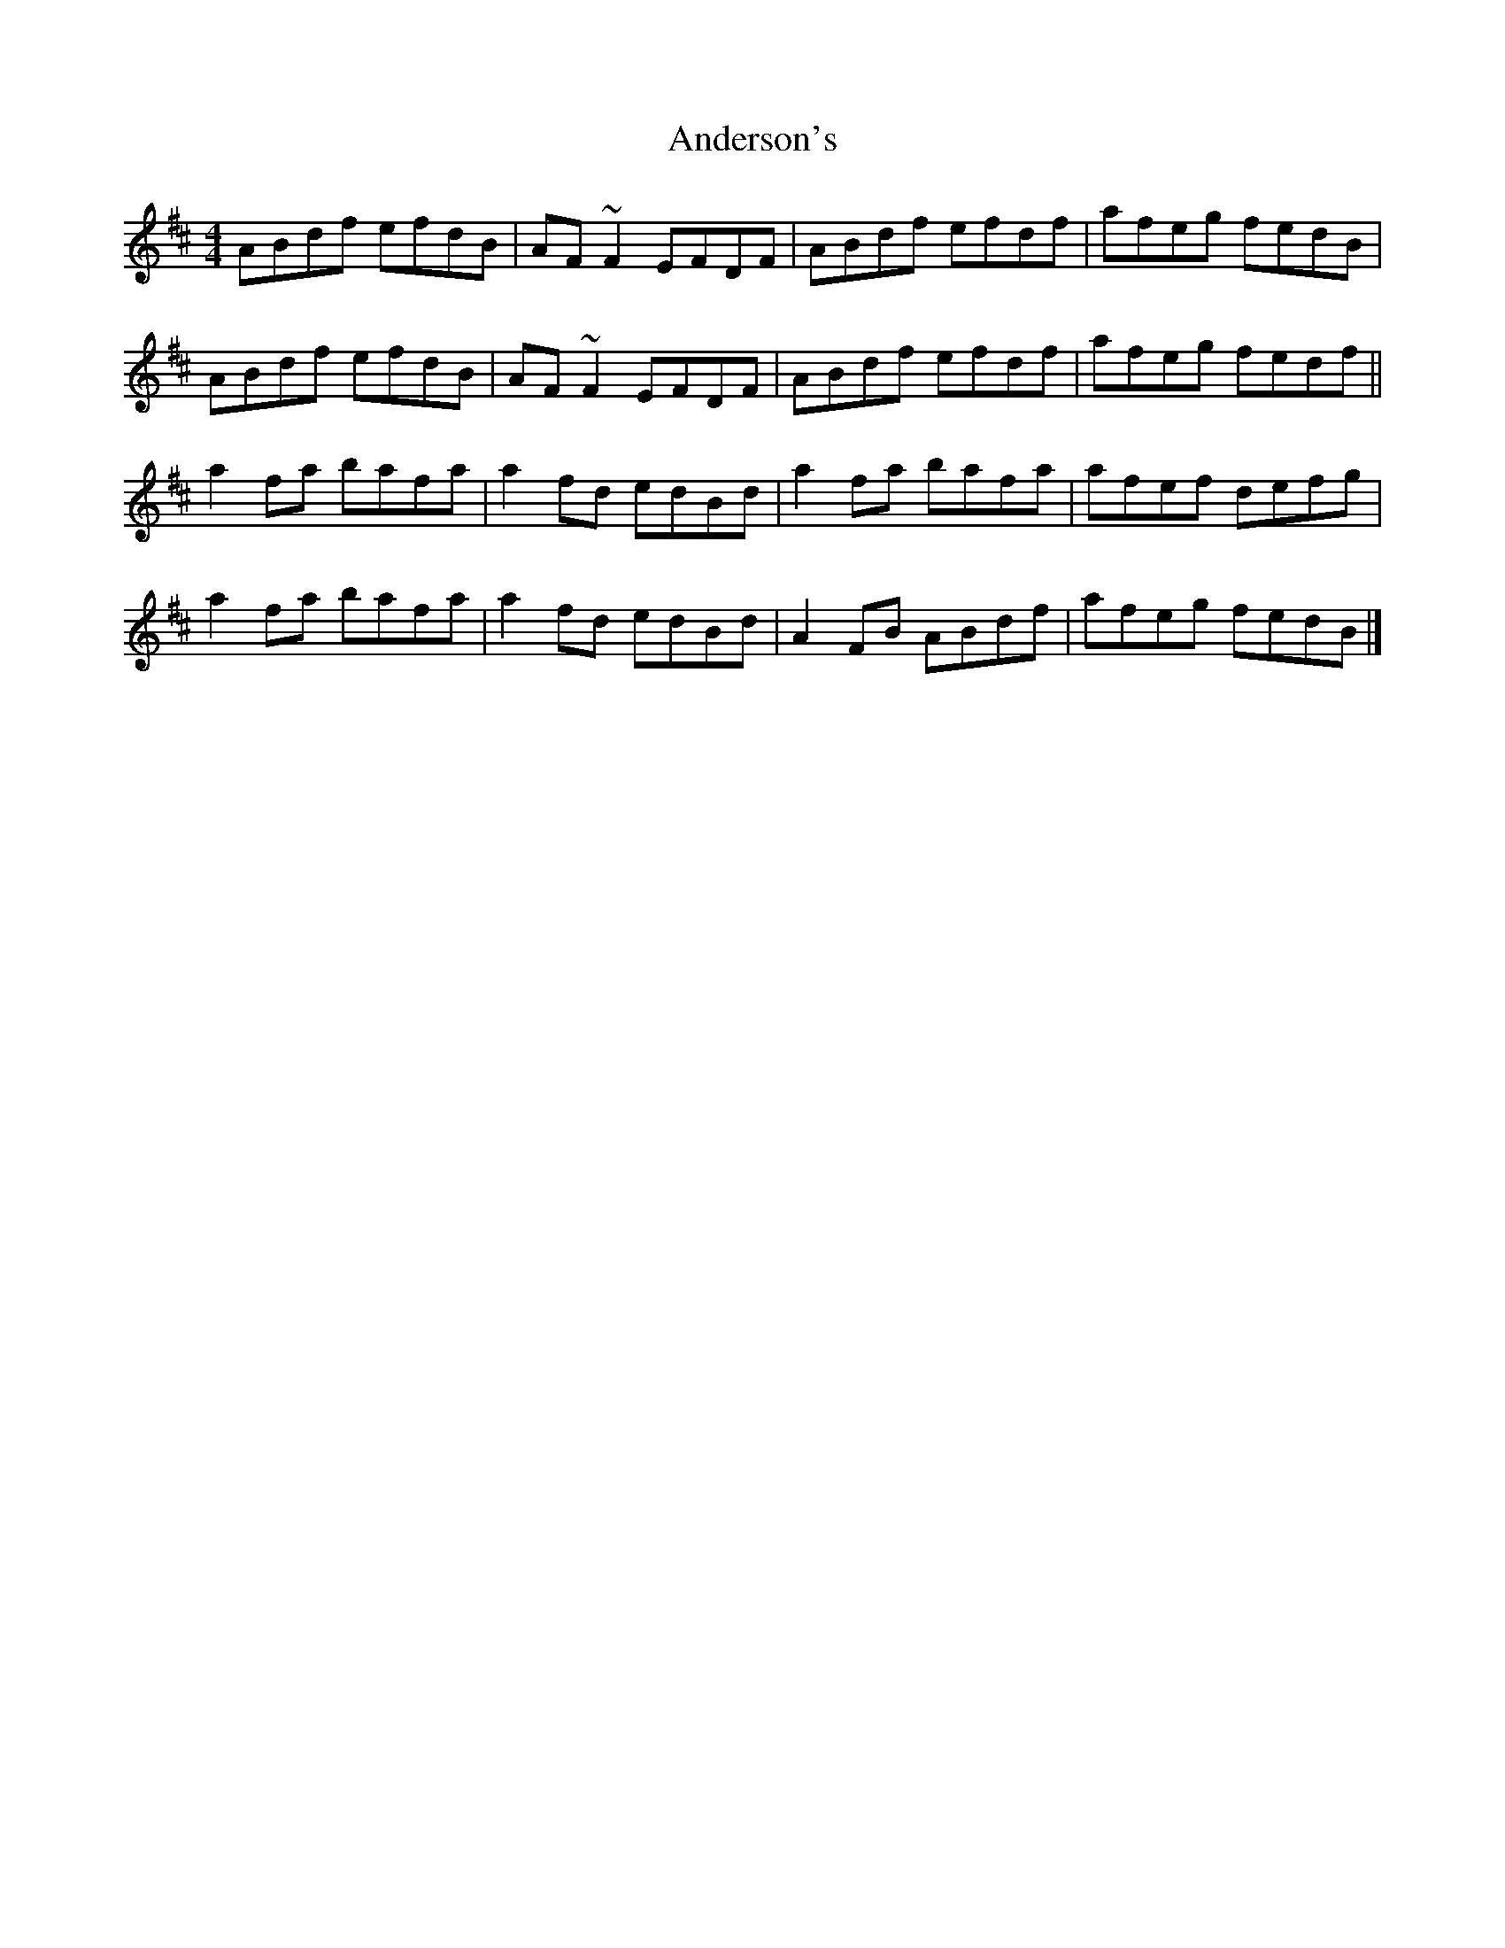 X: 4
T: Anderson's
Z: GaryAMartin
S: https://thesession.org/tunes/1631#setting28201
R: reel
M: 4/4
L: 1/8
K: Dmaj
ABdf efdB | AF ~F2 EFDF | ABdf efdf | afeg fedB |
ABdf efdB | AF ~F2 EFDF | ABdf efdf | afeg fedf ||
a2 fa bafa | a2 fd edBd | a2 fa bafa | afef defg |
a2 fa bafa | a2 fd edBd | A2 FB ABdf | afeg fedB |]
